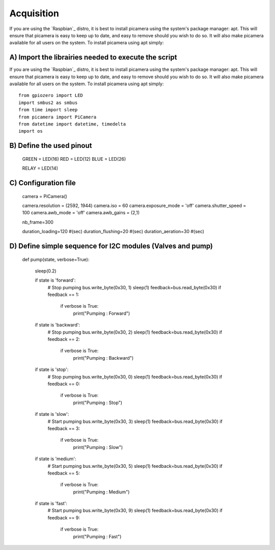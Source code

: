 .. _install:

============
Acquisition
============

If you are using the `Raspbian`_ distro, it is best to install picamera using
the system's package manager: apt. This will ensure that picamera is easy to
keep up to date, and easy to remove should you wish to do so. It will also make
picamera available for all users on the system. To install picamera using apt
simply::

A) Import the librairies needed to execute the script
=======================================================

If you are using the `Raspbian`_ distro, it is best to install picamera using
the system's package manager: apt. This will ensure that picamera is easy to
keep up to date, and easy to remove should you wish to do so. It will also make
picamera available for all users on the system. To install picamera using apt
simply::

  from gpiozero import LED
  import smbus2 as smbus
  from time import sleep
  from picamera import PiCamera
  from datetime import datetime, timedelta
  import os


B) Define the used pinout
=========================

  GREEN = LED(16)
  RED = LED(12)
  BLUE = LED(26)

  RELAY = LED(14)


C) Configuration file
=====================

  camera = PiCamera()

  camera.resolution = (2592, 1944)
  camera.iso = 60
  camera.exposure_mode = 'off'
  camera.shutter_speed = 100
  camera.awb_mode = 'off'
  camera.awb_gains = (2,1)

  nb_frame=300

  duration_loading=120 #(sec)
  duration_flushing=20 #(sec)
  duration_aeration=30 #(sec)

D) Define simple sequence for I2C modules (Valves and pump)
===========================================================

  def pump(state, verbose=True):

      sleep(0.2)

      if state is 'forward':
          # Stop pumping
          bus.write_byte(0x30, 1)
          sleep(1)
          feedback=bus.read_byte(0x30)
          if feedback == 1:
              if verbose is True:
                  print("Pumping : Forward")

      if state is 'backward':
          # Stop pumping
          bus.write_byte(0x30, 2)
          sleep(1)
          feedback=bus.read_byte(0x30)
          if feedback == 2:
              if verbose is True:
                  print("Pumping : Backward")

      if state is 'stop':
          # Stop pumping
          bus.write_byte(0x30, 0)
          sleep(1)
          feedback=bus.read_byte(0x30)
          if feedback == 0:
              if verbose is True:
                  print("Pumping : Stop")

      if state is 'slow':
          # Start pumping
          bus.write_byte(0x30, 3)
          sleep(1)
          feedback=bus.read_byte(0x30)
          if feedback == 3:
              if verbose is True:
                  print("Pumping : Slow")

      if state is 'medium':
          # Start pumping
          bus.write_byte(0x30, 5)
          sleep(1)
          feedback=bus.read_byte(0x30)
          if feedback == 5:
              if verbose is True:
                  print("Pumping : Medium")

      if state is 'fast':
          # Start pumping
          bus.write_byte(0x30, 9)
          sleep(1)
          feedback=bus.read_byte(0x30)
          if feedback == 9:
              if verbose is True:
                  print("Pumping : Fast")
